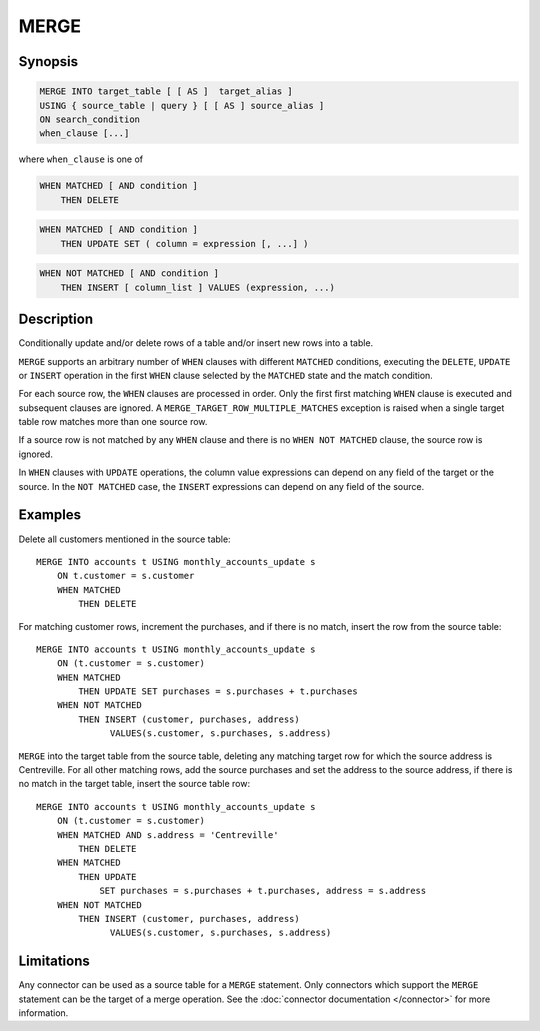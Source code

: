 =====
MERGE
=====

Synopsis
--------

.. code-block:: text

    MERGE INTO target_table [ [ AS ]  target_alias ]
    USING { source_table | query } [ [ AS ] source_alias ]
    ON search_condition
    when_clause [...]

where ``when_clause`` is one of

.. code-block:: text

    WHEN MATCHED [ AND condition ]
        THEN DELETE

.. code-block:: text

    WHEN MATCHED [ AND condition ]
        THEN UPDATE SET ( column = expression [, ...] )

.. code-block:: text

    WHEN NOT MATCHED [ AND condition ]
        THEN INSERT [ column_list ] VALUES (expression, ...)

Description
-----------

Conditionally update and/or delete rows of a table and/or insert new
rows into a table.

``MERGE`` supports an arbitrary number of ``WHEN`` clauses with different
``MATCHED`` conditions, executing the ``DELETE``, ``UPDATE`` or ``INSERT``
operation in the first ``WHEN`` clause selected by the ``MATCHED``
state and the match condition.

For each source row, the ``WHEN`` clauses are processed in order.  Only
the first first matching ``WHEN`` clause is executed and subsequent clauses
are ignored.  A ``MERGE_TARGET_ROW_MULTIPLE_MATCHES`` exception is
raised when a single target table row matches more than one source row.

If a source row is not matched by any ``WHEN`` clause and there is no
``WHEN NOT MATCHED`` clause, the source row is ignored.

In ``WHEN`` clauses with ``UPDATE`` operations, the column value expressions
can depend on any field of the target or the source.  In the ``NOT MATCHED``
case, the ``INSERT`` expressions can depend on any field of the source.

Examples
--------

Delete all customers mentioned in the source table::

    MERGE INTO accounts t USING monthly_accounts_update s
        ON t.customer = s.customer
        WHEN MATCHED
            THEN DELETE

For matching customer rows, increment the purchases, and if there is no
match, insert the row from the source table::

    MERGE INTO accounts t USING monthly_accounts_update s
        ON (t.customer = s.customer)
        WHEN MATCHED
            THEN UPDATE SET purchases = s.purchases + t.purchases
        WHEN NOT MATCHED
            THEN INSERT (customer, purchases, address)
                  VALUES(s.customer, s.purchases, s.address)

``MERGE`` into the target table from the source table, deleting any matching
target row for which the source address is Centreville.  For all other
matching rows, add the source purchases and set the address to the source
address, if there is no match in the target table, insert the source
table row::

    MERGE INTO accounts t USING monthly_accounts_update s
        ON (t.customer = s.customer)
        WHEN MATCHED AND s.address = 'Centreville'
            THEN DELETE
        WHEN MATCHED
            THEN UPDATE
                SET purchases = s.purchases + t.purchases, address = s.address
        WHEN NOT MATCHED
            THEN INSERT (customer, purchases, address)
                  VALUES(s.customer, s.purchases, s.address)

Limitations
-----------

Any connector can be used as a source table for a ``MERGE`` statement.
Only connectors which support the ``MERGE`` statement can be the target of a
merge operation. See the :doc:`connector documentation </connector>` for more
information.
